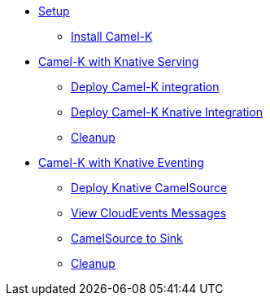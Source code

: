* xref:camelk:setup.adoc[Setup]
** xref:camelk:setup.adoc#install-camel-k[Install Camel-K ]
* xref:camelk:camel-k-basics.adoc[Camel-K with Knative Serving]
** xref:camelk:camel-k-basics.adoc#deploy-camel-k-integration[Deploy Camel-K integration]
** xref:camelk:camel-k-basics.adoc#deploy-camel-k-kn-integration[Deploy Camel-K Knative Integration]
** xref:camelk:camel-k-basics.adoc#camelk-gs-cleanup[Cleanup]
* xref:camelk:camel-k-eventing.adoc[Camel-K with Knative Eventing]
** xref:camelk:camel-k-eventing.adoc#deploy-camel-k-source[Deploy Knative CamelSource]
** xref:camelk:camel-k-eventing.adoc#logging-ce-messages[View CloudEvents Messages]
** xref:camelk:camel-k-eventing.adoc#camel-k-es-sink[CamelSource to Sink]
** xref:camelk:camel-k-eventing.adoc#camelk-eventing-cleanup[Cleanup]
